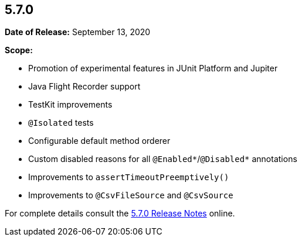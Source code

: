 [[release-notes-5.7.0]]
== 5.7.0

*Date of Release:* September 13, 2020

*Scope:*

* Promotion of experimental features in JUnit Platform and Jupiter
* Java Flight Recorder support
* TestKit improvements
* `@Isolated` tests
* Configurable default method orderer
* Custom disabled reasons for all `@Enabled*`/`@Disabled*` annotations
* Improvements to `assertTimeoutPreemptively()`
* Improvements to `@CsvFileSource` and `@CsvSource`

For complete details consult the
https://junit.org/junit5/docs/5.7.0/release-notes/index.html[5.7.0 Release Notes] online.
